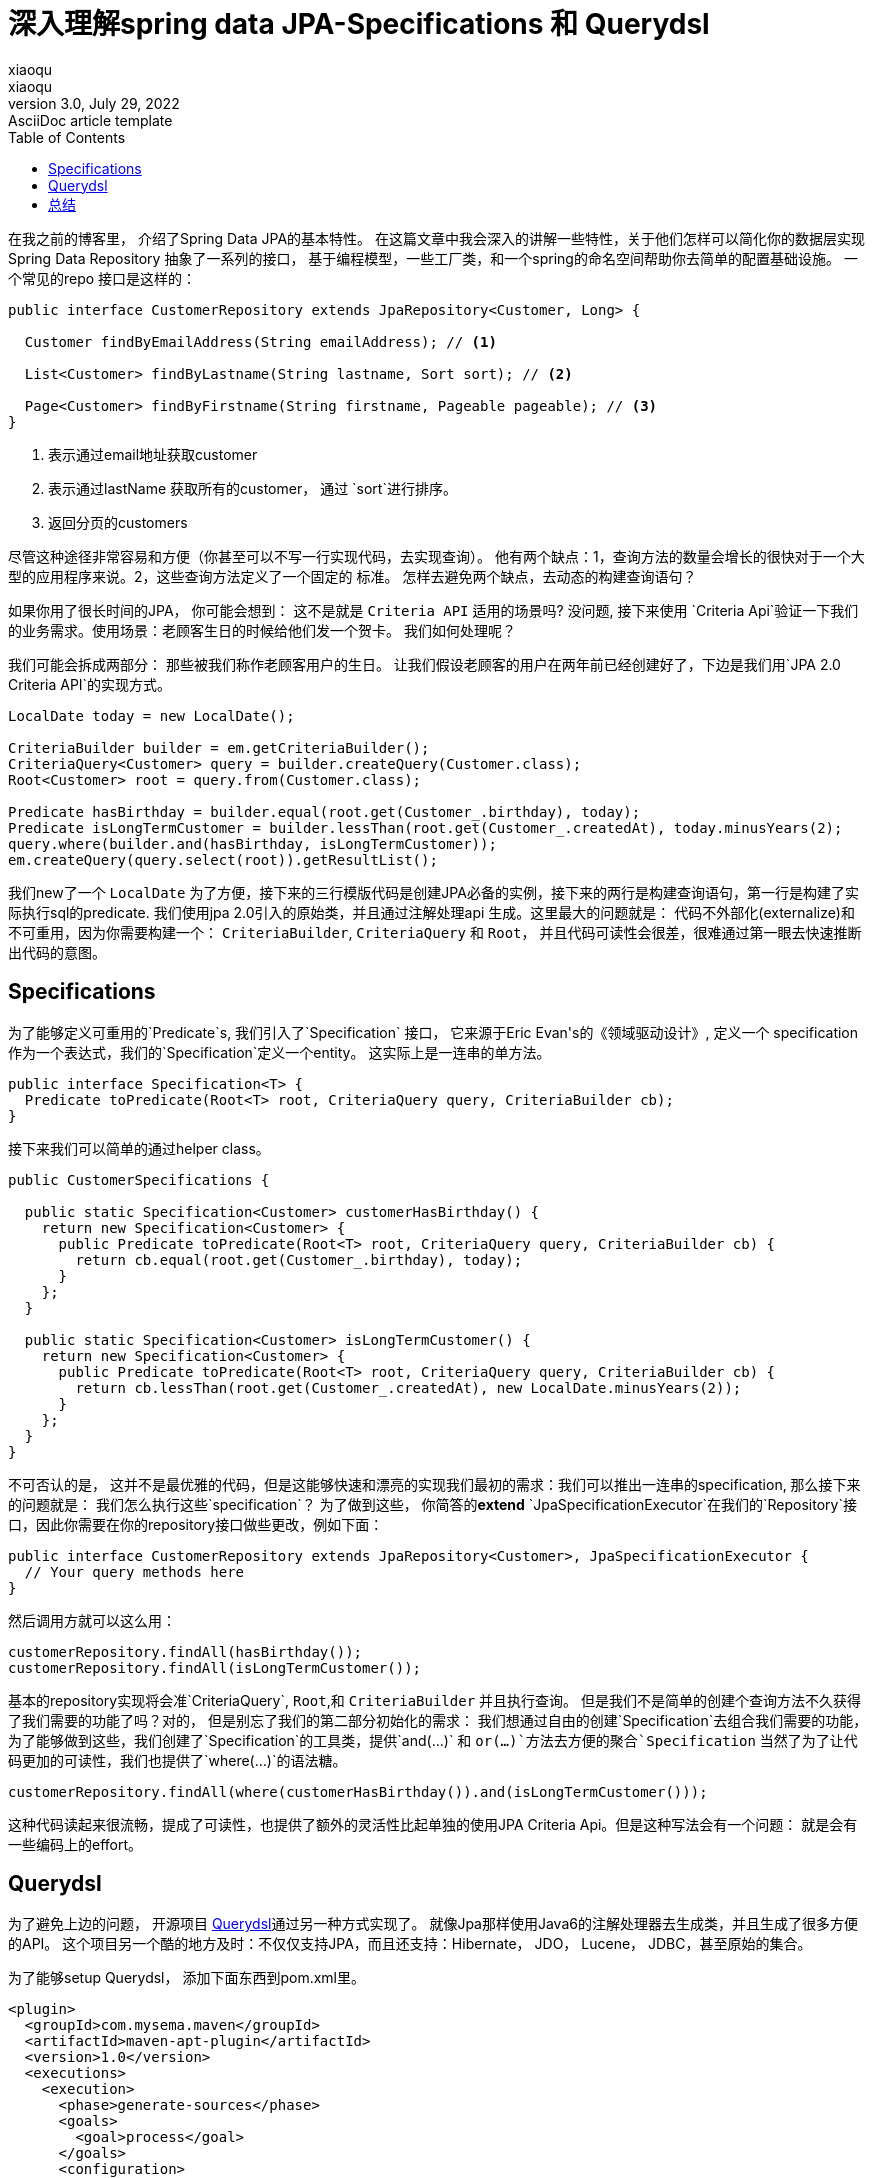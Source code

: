 = 深入理解spring data JPA-Specifications 和 Querydsl
xiaoqu <xiaoqu>
3.0, July 29, 2022: AsciiDoc article template
:toc:
:icons: font
在我之前的博客里， 介绍了Spring Data JPA的基本特性。 在这篇文章中我会深入的讲解一些特性，关于他们怎样可以简化你的数据层实现 Spring Data Repository 抽象了一系列的接口， 基于编程模型，一些工厂类，和一个spring的命名空间帮助你去简单的配置基础设施。 一个常见的repo 接口是这样的：
[source, java]
----
public interface CustomerRepository extends JpaRepository<Customer, Long> {

  Customer findByEmailAddress(String emailAddress); // <1>

  List<Customer> findByLastname(String lastname, Sort sort); // <2>

  Page<Customer> findByFirstname(String firstname, Pageable pageable); // <3>
}
----
<1> 表示通过email地址获取customer
<2> 表示通过lastName 获取所有的customer， 通过 `sort`进行排序。
<3> 返回分页的customers

尽管这种途径非常容易和方便（你甚至可以不写一行实现代码，去实现查询）。
他有两个缺点：1，查询方法的数量会增长的很快对于一个大型的应用程序来说。2，这些查询方法定义了一个固定的
标准。 怎样去避免两个缺点，去动态的构建查询语句？

如果你用了很长时间的JPA， 你可能会想到： 这不是就是 `Criteria API` 适用的场景吗?
没问题, 接下来使用 `Criteria Api`验证一下我们的业务需求。使用场景：老顾客生日的时候给他们发一个贺卡。 我们如何处理呢？

我们可能会拆成两部分： 那些被我们称作老顾客用户的生日。 让我们假设老顾客的用户在两年前已经创建好了，下边是我们用`JPA 2.0 Criteria API`的实现方式。

[source,java]
----
LocalDate today = new LocalDate();

CriteriaBuilder builder = em.getCriteriaBuilder();
CriteriaQuery<Customer> query = builder.createQuery(Customer.class);
Root<Customer> root = query.from(Customer.class);

Predicate hasBirthday = builder.equal(root.get(Customer_.birthday), today);
Predicate isLongTermCustomer = builder.lessThan(root.get(Customer_.createdAt), today.minusYears(2);
query.where(builder.and(hasBirthday, isLongTermCustomer));
em.createQuery(query.select(root)).getResultList();
----

我们new了一个 `LocalDate` 为了方便，接下来的三行模版代码是创建JPA必备的实例，接下来的两行是构建查询语句，第一行是构建了实际执行sql的predicate. 我们使用jpa 2.0引入的原始类，并且通过注解处理api 生成。这里最大的问题就是： 代码不外部化(externalize)和不可重用，因为你需要构建一个： `CriteriaBuilder`, `CriteriaQuery` 和 `Root`， 并且代码可读性会很差，很难通过第一眼去快速推断出代码的意图。

==  Specifications

为了能够定义可重用的`Predicate`s, 我们引入了`Specification` 接口， 它来源于Eric Evan\'s的《领域驱动设计》, 定义一个 specification作为一个表达式，我们的`Specification`定义一个entity。 这实际上是一连串的单方法。
[source,java]
----
public interface Specification<T> {
  Predicate toPredicate(Root<T> root, CriteriaQuery query, CriteriaBuilder cb);
}
----
接下来我们可以简单的通过helper class。
[source,java]
----
public CustomerSpecifications {

  public static Specification<Customer> customerHasBirthday() {
    return new Specification<Customer> {
      public Predicate toPredicate(Root<T> root, CriteriaQuery query, CriteriaBuilder cb) {
        return cb.equal(root.get(Customer_.birthday), today);
      }
    };
  }

  public static Specification<Customer> isLongTermCustomer() {
    return new Specification<Customer> {
      public Predicate toPredicate(Root<T> root, CriteriaQuery query, CriteriaBuilder cb) {
        return cb.lessThan(root.get(Customer_.createdAt), new LocalDate.minusYears(2));
      }
    };
  }
}
----
不可否认的是， 这并不是最优雅的代码，但是这能够快速和漂亮的实现我们最初的需求：我们可以推出一连串的specification, 那么接下来的问题就是： 我们怎么执行这些`specification`？
为了做到这些， 你简答的**extend** `JpaSpecificationExecutor`在我们的`Repository`接口，因此你需要在你的repository接口做些更改，例如下面：
[source,java]
----
public interface CustomerRepository extends JpaRepository<Customer>, JpaSpecificationExecutor {
  // Your query methods here
}
----
然后调用方就可以这么用：
[source,java]
----
customerRepository.findAll(hasBirthday());
customerRepository.findAll(isLongTermCustomer());
----
基本的repository实现将会准`CriteriaQuery`, `Root`,和 `CriteriaBuilder` 并且执行查询。
但是我们不是简单的创建个查询方法不久获得了我们需要的功能了吗？对的， 但是别忘了我们的第二部分初始化的需求： 我们想通过自由的创建`Specification`去组合我们需要的功能，为了能够做到这些，我们创建了`Specification`的工具类，提供`and(...)` 和 `or(...)`方法去方便的聚合`Specification` 当然了为了让代码更加的可读性，我们也提供了`where(...)`的语法糖。
[source,java]
----
customerRepository.findAll(where(customerHasBirthday()).and(isLongTermCustomer()));
----
这种代码读起来很流畅，提成了可读性，也提供了额外的灵活性比起单独的使用JPA Criteria Api。但是这种写法会有一个问题： 就是会有一些编码上的effort。

== Querydsl

为了避免上边的问题， 开源项目 http://www.querydsl.com/[Querydsl]通过另一种方式实现了。
就像Jpa那样使用Java6的注解处理器去生成类，并且生成了很多方便的API。 这个项目另一个酷的地方及时：不仅仅支持JPA，而且还支持：Hibernate， JDO， Lucene， JDBC，甚至原始的集合。

为了能够setup Querydsl， 添加下面东西到pom.xml里。
[source,xml]
----
<plugin>
  <groupId>com.mysema.maven</groupId>
  <artifactId>maven-apt-plugin</artifactId>
  <version>1.0</version>
  <executions>
    <execution>
      <phase>generate-sources</phase>
      <goals>
        <goal>process</goal>
      </goals>
      <configuration>
        <outputDirectory>target/generated-sources</outputDirectory>
        <processor>com.mysema.query.apt.jpa.JPAAnnotationProcessor</processor>
      </configuration>
    </execution>
  </executions>
</plugin>
----
在我们的代码库里会生成查询类`QCustomer`， 和`Customer`在同一个包里。

[source,java]
----
QCustomer customer = QCustomer.customer;
LocalDate today = new LocalDate();
BooleanExpression customerHasBirthday = customer.birthday.eq(today);
BooleanExpression isLongTermCustomer = customer.createdAt.lt(today.minusYears(2));
----
这不仅仅是流畅的英语，`BooleanExpression`s 可用性很高。这个能够让我们远离`Specification`包装器，
另外在你写代码的时候IDE也会有智能提示。

为了执行Querydsl的语句， 你需要你的repo extend ` QueryDslPredicateExecutor:`
[source,java]
----
public interface CustomerRepository extends JpaRepository<Customer>, QueryDslPredicateExecutor {
  // Your query methods here
}
----

然后可以这么使用：
[source ,java]
----
BooleanExpression customerHasBirthday = customer.birthday.eq(today);
BooleanExpression isLongTermCustomer = customer.createdAt.lt(today.minusYears(2));
customerRepository.findAll(customerHasBirthday.and(isLongTermCustomer));
----
== 总结
JPA repo的抽象允许我们执行表达式通过JPA的Criteria api，或者通过`Specification`包装的Criteria。
或者通过Querydsl的表达式。